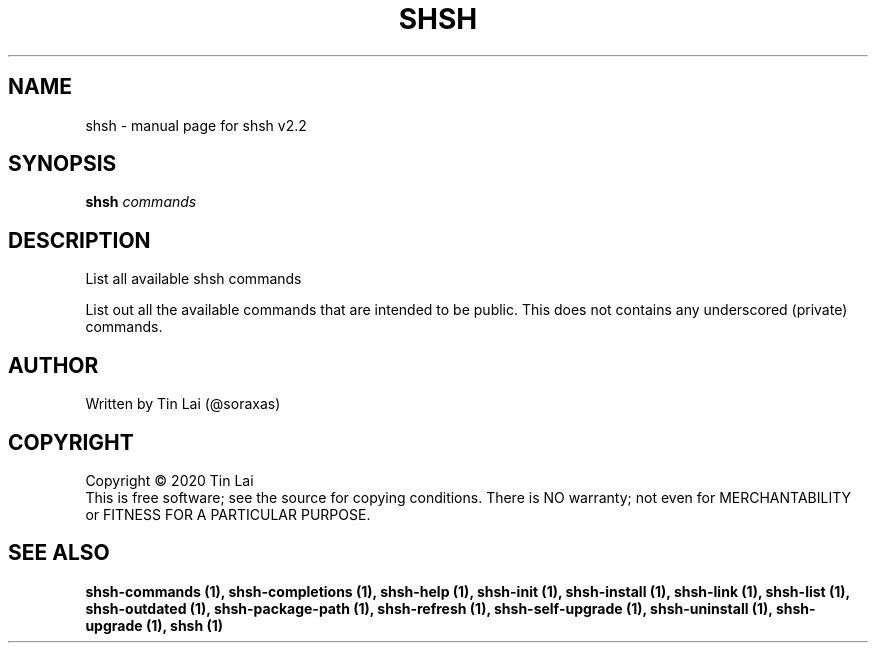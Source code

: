 .\" DO NOT MODIFY THIS FILE!  It was generated by help2man 1.47.15.
.TH SHSH "1" "June 2020" "shell script handler v2.2" "User Commands"
.SH NAME
shsh \- manual page for shsh v2.2
.SH SYNOPSIS
.B shsh
\fI\,commands\/\fR
.SH DESCRIPTION
List all available shsh commands
.PP
List out all the available commands that are intended to
be public. This does not contains any underscored (private)
commands.
.SH AUTHOR
Written by Tin Lai (@soraxas)
.SH COPYRIGHT
Copyright \(co 2020 Tin Lai
.br
This is free software; see the source for copying conditions.  There is NO
warranty; not even for MERCHANTABILITY or FITNESS FOR A PARTICULAR PURPOSE.
.SH "SEE ALSO"
.B shsh-commands (1),
.B shsh-completions (1),
.B shsh-help (1),
.B shsh-init (1),
.B shsh-install (1),
.B shsh-link (1),
.B shsh-list (1),
.B shsh-outdated (1),
.B shsh-package-path (1),
.B shsh-refresh (1),
.B shsh-self-upgrade (1),
.B shsh-uninstall (1),
.B shsh-upgrade (1),
.B shsh (1)
